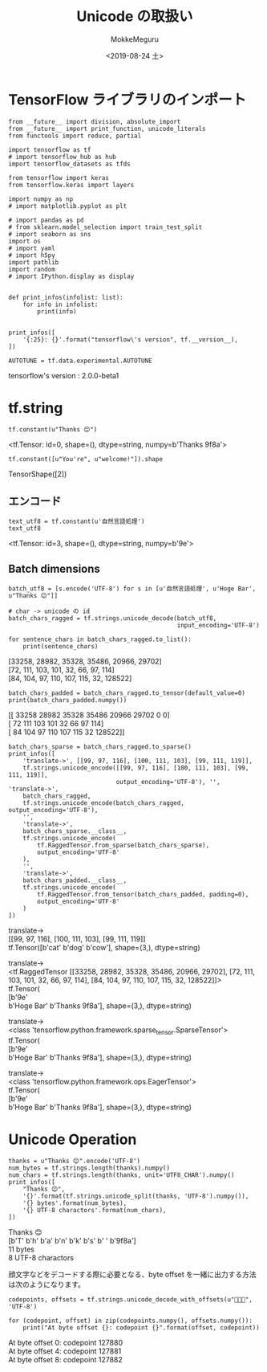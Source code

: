 # -*- org-export-babel-evaluate: nil -*-
#+options: ':nil *:t -:t ::t <:t H:3 \n:t ^:t arch:headline author:t
#+options: broken-links:nil c:nil creator:nil d:(not "LOGBOOK") date:t e:t
#+options: email:nil f:t inline:t num:t p:nil pri:nil prop:nil stat:t tags:t
#+options: tasks:t tex:t timestamp:t title:t toc:t todo:t |:t                                                     
#+title: Unicode の取扱い
#+date: <2019-08-24 土>                                                                                           
#+author: MokkeMeguru                                                                                             
#+email: meguru.mokke@gmail.com
#+language: en
#+select_tags: export
#+exclude_tags: noexport
#+creator: Emacs 26.2 (Org mode 9.1.9)
#+LATEX_CLASS: extarticle
# #+LATEX_CLASS_OPTIONS: [a4paper, dvipdfmx, twocolumn, 8pt]
#+LATEX_CLASS_OPTIONS: [a4paper, dvipdfmx]
#+LATEX_HEADER: \usepackage{amsmath, amssymb, bm}
#+LATEX_HEADER: \usepackage{graphics}
#+LATEX_HEADER: \usepackage{color}
#+LATEX_HEADER: \usepackage{times}
#+LATEX_HEADER: \usepackage{longtable}
#+LATEX_HEADER: \usepackage{minted}
#+LATEX_HEADER: \usepackage{fancyvrb}
#+LATEX_HEADER: \usepackage{indentfirst}
#+LATEX_HEADER: \usepackage{pxjahyper}
#+LATEX_HEADER: \usepackage[utf8]{inputenc}
#+LATEX_HEADER: \usepackage[backend=biber, bibencoding=utf8, style=authoryear]{biblatex}
#+LATEX_HEADER: \usepackage[left=25truemm, right=25truemm]{geometry}
#+LATEX_HEADER: \usepackage{ascmac}
#+LATEX_HEADER: \usepackage{algorithm}
#+LATEX_HEADER: \usepackage{algorithmic}
#+LATEX_HEADER: \hypersetup{ colorlinks=true, citecolor=blue, linkcolor=red, urlcolor=orange}
#+LATEX_HEADER: \addbibresource{reference.bib}
#+DESCRIPTION:
#+KEYWORDS:
#+STARTUP: indent overview inlineimages
#+PROPERTY: header-args :eval never-export
* TensorFlow ライブラリのインポート
    #+NAME: eaa0d79b-f275-4039-88fa-e94633fba7a5
    #+BEGIN_SRC ein-python :session localhost :exports both :results raw drawer
      from __future__ import division, absolute_import
      from __future__ import print_function, unicode_literals
      from functools import reduce, partial

      import tensorflow as tf
      # import tensorflow_hub as hub
      import tensorflow_datasets as tfds

      from tensorflow import keras
      from tensorflow.keras import layers

      import numpy as np
      # import matplotlib.pyplot as plt

      # import pandas as pd
      # from sklearn.model_selection import train_test_split
      # import seaborn as sns
      import os
      # import yaml
      # import h5py
      import pathlib
      import random
      # import IPython.display as display
      

      def print_infos(infolist: list):
          for info in infolist:
              print(info)


      print_infos([
          '{:25}: {}'.format("tensorflow\'s version", tf.__version__),
      ])

      AUTOTUNE = tf.data.experimental.AUTOTUNE
  #+END_SRC

  #+RESULTS: eaa0d79b-f275-4039-88fa-e94633fba7a5
  :results:
  tensorflow's version     : 2.0.0-beta1
  :end:

* tf.string 
  #+NAME: ddb7f04d-7020-4a0c-8d7c-b96eaf4c24d3
  #+BEGIN_SRC ein-python :session localhost :results raw drawer :exports both
    tf.constant(u"Thanks 😊")
  #+END_SRC

  #+RESULTS: ddb7f04d-7020-4a0c-8d7c-b96eaf4c24d3
  :results:
  <tf.Tensor: id=0, shape=(), dtype=string, numpy=b'Thanks \xf0\x9f\x98\x8a'>
  :end:

  #+NAME: d045a24e-cdef-4cde-b551-f6dd49c2594b
  #+BEGIN_SRC ein-python :session localhost :results raw drawer :exports both
  tf.constant([u"You're", u"welcome!"]).shape
  #+END_SRC

  #+RESULTS: d045a24e-cdef-4cde-b551-f6dd49c2594b
  :results:
  TensorShape([2])
  :end:

** エンコード
#+NAME: b1fe8f1f-f0b2-41d6-8986-ed5200d1bd06
#+BEGIN_SRC ein-python :session localhost :results raw drawer :exports both
text_utf8 = tf.constant(u'自然言語処理')
text_utf8
#+END_SRC

#+RESULTS: b1fe8f1f-f0b2-41d6-8986-ed5200d1bd06
:results:
<tf.Tensor: id=3, shape=(), dtype=string, numpy=b'\xe8\x87\xaa\xe7\x84\xb6\xe8\xa8\x80\xe8\xaa\x9e\xe5\x87\xa6\xe7\x90\x86'>
:end:

** Batch dimensions
#+NAME: 9e21f8f6-acc1-4e34-b453-96a9bf191000
#+BEGIN_SRC ein-python :session localhost :results raw drawer :exports both
  batch_utf8 = [s.encode('UTF-8') for s in [u'自然言語処理', u'Hoge Bar', u"Thanks 😊"]]

  # char -> unicode の id
  batch_chars_ragged = tf.strings.unicode_decode(batch_utf8,
                                                 input_encoding='UTF-8')

  for sentence_chars in batch_chars_ragged.to_list():
      print(sentence_chars)
#+END_SRC

#+RESULTS: 9e21f8f6-acc1-4e34-b453-96a9bf191000
:results:
[33258, 28982, 35328, 35486, 20966, 29702]
[72, 111, 103, 101, 32, 66, 97, 114]
[84, 104, 97, 110, 107, 115, 32, 128522]
:end:

#+NAME: 98f940d7-8bc8-409e-ae4c-bf0582e515f8
#+BEGIN_SRC ein-python :session localhost :results raw drawer :exports both
  batch_chars_padded = batch_chars_ragged.to_tensor(default_value=0)
  print(batch_chars_padded.numpy())
#+END_SRC

#+RESULTS: 98f940d7-8bc8-409e-ae4c-bf0582e515f8
:results:
[[ 33258  28982  35328  35486  20966  29702      0      0]
 [    72    111    103    101     32     66     97    114]
 [    84    104     97    110    107    115     32 128522]]
:end:

#+NAME: b48a16f4-4f02-4afd-8859-d85d18c6d294
#+BEGIN_SRC ein-python :session localhost :results raw drawer :exports both
  batch_chars_sparse = batch_chars_ragged.to_sparse()
  print_infos([
      'translate->', [[99, 97, 116], [100, 111, 103], [99, 111, 119]],
      tf.strings.unicode_encode([[99, 97, 116], [100, 111, 103], [99, 111, 119]],
                                output_encoding='UTF-8'), '', 'translate->',
      batch_chars_ragged,
      tf.strings.unicode_encode(batch_chars_ragged, output_encoding='UTF-8'),
      '',
      'translate->',
      batch_chars_sparse.__class__,
      tf.strings.unicode_encode(
          tf.RaggedTensor.from_sparse(batch_chars_sparse),
          output_encoding='UTF-8'
      ),
      '',
      'translate->',
      batch_chars_padded.__class__,
      tf.strings.unicode_encode(
          tf.RaggedTensor.from_tensor(batch_chars_padded, padding=0),
          output_encoding='UTF-8'
      )
  ])
#+END_SRC

#+RESULTS: b48a16f4-4f02-4afd-8859-d85d18c6d294
:results:
translate->
[[99, 97, 116], [100, 111, 103], [99, 111, 119]]
tf.Tensor([b'cat' b'dog' b'cow'], shape=(3,), dtype=string)

translate->
<tf.RaggedTensor [[33258, 28982, 35328, 35486, 20966, 29702], [72, 111, 103, 101, 32, 66, 97, 114], [84, 104, 97, 110, 107, 115, 32, 128522]]>
tf.Tensor(
[b'\xe8\x87\xaa\xe7\x84\xb6\xe8\xa8\x80\xe8\xaa\x9e\xe5\x87\xa6\xe7\x90\x86'
 b'Hoge Bar' b'Thanks \xf0\x9f\x98\x8a'], shape=(3,), dtype=string)

translate->
<class 'tensorflow.python.framework.sparse_tensor.SparseTensor'>
tf.Tensor(
[b'\xe8\x87\xaa\xe7\x84\xb6\xe8\xa8\x80\xe8\xaa\x9e\xe5\x87\xa6\xe7\x90\x86'
 b'Hoge Bar' b'Thanks \xf0\x9f\x98\x8a'], shape=(3,), dtype=string)

translate->
<class 'tensorflow.python.framework.ops.EagerTensor'>
tf.Tensor(
[b'\xe8\x87\xaa\xe7\x84\xb6\xe8\xa8\x80\xe8\xaa\x9e\xe5\x87\xa6\xe7\x90\x86'
 b'Hoge Bar' b'Thanks \xf0\x9f\x98\x8a'], shape=(3,), dtype=string)
:end:

* Unicode Operation
#+NAME: 88c16ac1-9f8a-45bd-8ef4-bd9d9a29c890
#+BEGIN_SRC ein-python :session localhost :results raw drawer :exports both
  thanks = u"Thanks 😊".encode('UTF-8')
  num_bytes = tf.strings.length(thanks).numpy()
  num_chars = tf.strings.length(thanks, unit='UTF8_CHAR').numpy()
  print_infos([
      "Thanks 😊",
      '{}'.format(tf.strings.unicode_split(thanks, 'UTF-8').numpy()),
      '{} bytes'.format(num_bytes),
      '{} UTF-8 charactors'.format(num_chars),
  ])
#+END_SRC

#+RESULTS: 88c16ac1-9f8a-45bd-8ef4-bd9d9a29c890
:results:
Thanks 😊
[b'T' b'h' b'a' b'n' b'k' b's' b' ' b'\xf0\x9f\x98\x8a']
11 bytes
8 UTF-8 charactors
:end:

顔文字などをデコードする際に必要となる、byte offset を一緒に出力する方法は次のようになります。
#+NAME: ac7541e9-a1e1-488f-bc14-294c514db9ef
#+BEGIN_SRC ein-python :session localhost :results raw drawer :exports both
  codepoints, offsets = tf.strings.unicode_decode_with_offsets(u"🎈🎉🎊", 'UTF-8')

  for (codepoint, offset) in zip(codepoints.numpy(), offsets.numpy()):
      print("At byte offset {}: codepoint {}".format(offset, codepoint))
#+END_SRC

#+RESULTS: ac7541e9-a1e1-488f-bc14-294c514db9ef
:results:
At byte offset 0: codepoint 127880
At byte offset 4: codepoint 127881
At byte offset 8: codepoint 127882
:end:
